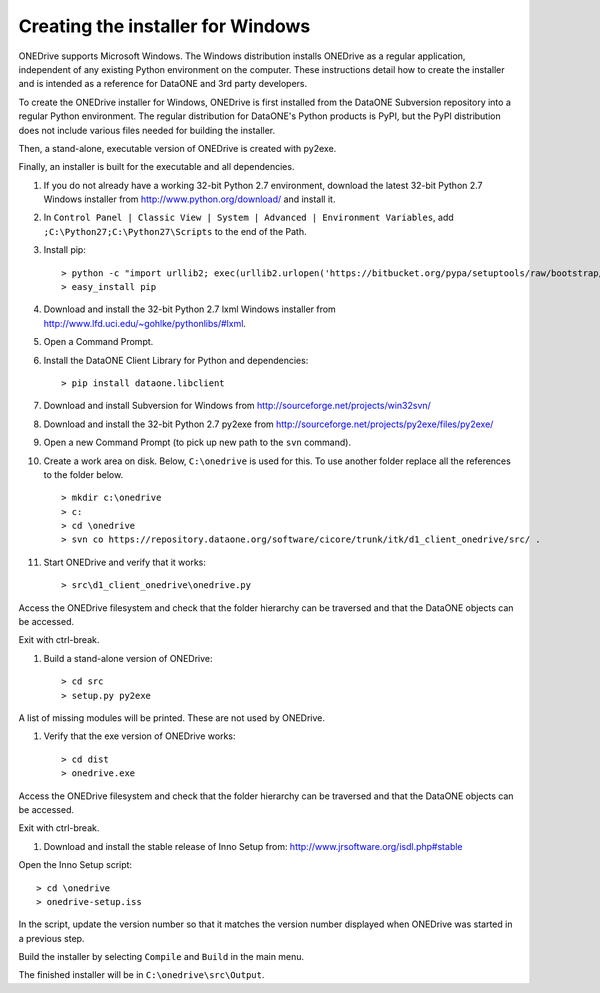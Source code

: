 Creating the installer for Windows
==================================

ONEDrive supports Microsoft Windows. The Windows distribution installs ONEDrive
as a regular application, independent of any existing Python environment on the
computer. These instructions detail how to create the installer and is intended
as a reference for DataONE and 3rd party developers.

To create the ONEDrive installer for Windows, ONEDrive is first installed from
the DataONE Subversion repository into a regular Python environment. The regular
distribution for DataONE's Python products is PyPI, but the PyPI distribution
does not include various files needed for building the installer.

Then, a stand-alone, executable version of ONEDrive is created with py2exe.

Finally, an installer is built for the executable and all dependencies.

1. If you do not already have a working 32-bit Python 2.7 environment, download
   the latest 32-bit Python 2.7 Windows installer from
   http://www.python.org/download/ and install it.

#. In ``Control Panel | Classic View | System | Advanced | Environment Variables``,
   add ``;C:\Python27;C:\Python27\Scripts`` to the end of the Path.

#. Install pip::

   > python -c "import urllib2; exec(urllib2.urlopen('https://bitbucket.org/pypa/setuptools/raw/bootstrap/ez_setup.py').read())"
   > easy_install pip

#. Download and install the 32-bit Python 2.7 lxml Windows installer from
   http://www.lfd.uci.edu/~gohlke/pythonlibs/#lxml.

#. Open a Command Prompt.

#. Install the DataONE Client Library for Python and dependencies::

   > pip install dataone.libclient

#. Download and install Subversion for Windows from http://sourceforge.net/projects/win32svn/

#. Download and install the 32-bit Python 2.7 py2exe from http://sourceforge.net/projects/py2exe/files/py2exe/

#. Open a new Command Prompt (to pick up new path to the ``svn`` command).

#. Create a work area on disk. Below, ``C:\onedrive`` is used for this. To use
   another folder replace all the references to the folder below.

   ::

   > mkdir c:\onedrive
   > c:
   > cd \onedrive
   > svn co https://repository.dataone.org/software/cicore/trunk/itk/d1_client_onedrive/src/ .

#. Start ONEDrive and verify that it works::

   > src\d1_client_onedrive\onedrive.py

Access the ONEDrive filesystem and check that the folder hierarchy can be
traversed and that the DataONE objects can be accessed.

Exit with ctrl-break.

#. Build a stand-alone version of ONEDrive::

   > cd src
   > setup.py py2exe

A list of missing modules will be printed. These are not used by ONEDrive.

#. Verify that the exe version of ONEDrive works::

   > cd dist
   > onedrive.exe

Access the ONEDrive filesystem and check that the folder hierarchy can be
traversed and that the DataONE objects can be accessed.

Exit with ctrl-break.

#. Download and install the stable release of Inno Setup from: http://www.jrsoftware.org/isdl.php#stable

Open the Inno Setup script::

  > cd \onedrive
  > onedrive-setup.iss

In the script, update the version number so that it matches the version number
displayed when ONEDrive was started in a previous step.

Build the installer by selecting ``Compile`` and ``Build`` in the main menu.

The finished installer will be in ``C:\onedrive\src\Output``.
